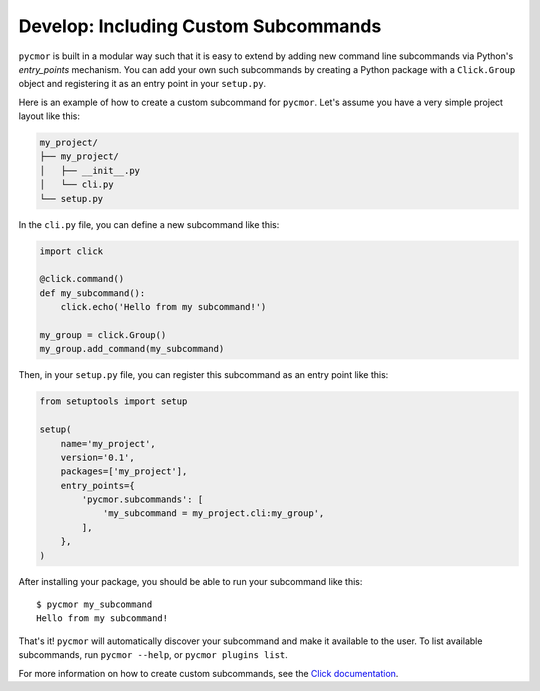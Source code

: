 ======================================
Develop: Including Custom Subcommands
======================================

``pycmor`` is built in a modular way such that it is easy to extend by adding new command line subcommands via Python's `entry_points` mechanism.
You can add your own such subcommands by creating a Python package with a ``Click.Group`` object and registering it as an entry point in your ``setup.py``.

Here is an example of how to create a custom subcommand for ``pycmor``. Let's assume you have a very simple project layout like this:

.. code-block:: bash

    my_project/
    ├── my_project/
    │   ├── __init__.py
    │   └── cli.py
    └── setup.py

In the ``cli.py`` file, you can define a new subcommand like this:

.. code-block:: python

    import click

    @click.command()
    def my_subcommand():
        click.echo('Hello from my subcommand!')

    my_group = click.Group()
    my_group.add_command(my_subcommand)

Then, in your ``setup.py`` file, you can register this subcommand as an entry point like this:

.. code-block:: python

    from setuptools import setup

    setup(
        name='my_project',
        version='0.1',
        packages=['my_project'],
        entry_points={
            'pycmor.subcommands': [
                'my_subcommand = my_project.cli:my_group',
            ],
        },
    )

After installing your package, you should be able to run your subcommand like this::

    $ pycmor my_subcommand
    Hello from my subcommand!

That's it! ``pycmor`` will automatically discover your subcommand and make it available to the user. To list available subcommands, run ``pycmor --help``, or ``pycmor plugins list``.

For more information on how to create custom subcommands, see the `Click documentation <https://click.palletsprojects.com/en/7.x/setuptools/#setuptools-integration>`_.
